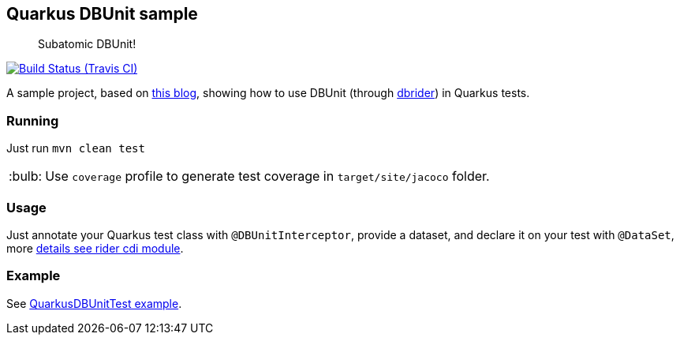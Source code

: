 == Quarkus DBUnit sample
:tip-caption: :bulb:

[quote]
____
Subatomic DBUnit!
____

image:https://travis-ci.org/rmpestano/quarkus-dbunit-sample.svg[Build Status (Travis CI), link=https://travis-ci.org/rmpestano/quarkus-dbunit-sample]


A sample project, based on https://antoniogoncalves.org/2019/06/07/configuring-a-quarkus-application/[this blog^], showing how to use DBUnit (through https://github.com/database-rider/database-rider[dbrider^]) in Quarkus tests.


=== Running

Just run `mvn clean test`

TIP: Use `coverage` profile to generate test coverage in `target/site/jacoco` folder.

=== Usage

Just annotate your Quarkus test class with `@DBUnitInterceptor`, provide a dataset, and declare it on your test with `@DataSet`, more https://github.com/database-rider/database-rider#cdi-module[details see rider cdi module^].

=== Example

See https://github.com/rmpestano/quarkus-dbunit-sample/blob/master/src/test/java/com/github/quarkus/sample/QuarkusDBUnitTest.java#L48[QuarkusDBUnitTest example^].